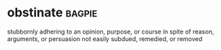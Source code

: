 * obstinate :bagpie:
stubbornly adhering to an opinion, purpose, or course in spite of reason, arguments, or persuasion
not easily subdued, remedied, or removed
